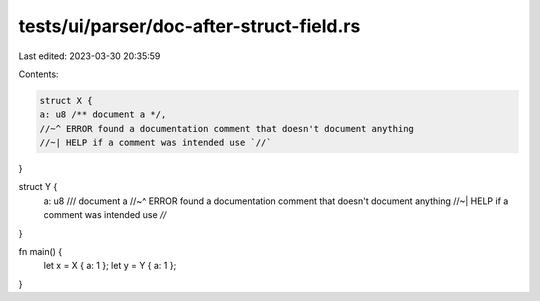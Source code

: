 tests/ui/parser/doc-after-struct-field.rs
=========================================

Last edited: 2023-03-30 20:35:59

Contents:

.. code-block:: rs

    struct X {
    a: u8 /** document a */,
    //~^ ERROR found a documentation comment that doesn't document anything
    //~| HELP if a comment was intended use `//`
}

struct Y {
    a: u8 /// document a
    //~^ ERROR found a documentation comment that doesn't document anything
    //~| HELP if a comment was intended use `//`
}

fn main() {
    let x = X { a: 1 };
    let y = Y { a: 1 };
}


